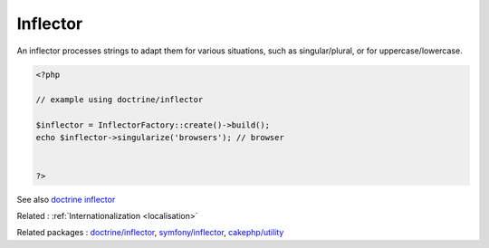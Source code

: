 .. _inflector:
.. meta::
	:description:
		Inflector: An inflector processes strings to adapt them for various situations, such as singular/plural, or for uppercase/lowercase.
	:twitter:card: summary_large_image
	:twitter:site: @exakat
	:twitter:title: Inflector
	:twitter:description: Inflector: An inflector processes strings to adapt them for various situations, such as singular/plural, or for uppercase/lowercase
	:twitter:creator: @exakat
	:og:title: Inflector
	:og:type: article
	:og:description: An inflector processes strings to adapt them for various situations, such as singular/plural, or for uppercase/lowercase
	:og:url: https://php-dictionary.readthedocs.io/en/latest/dictionary/inflector.ini.html
	:og:locale: en


Inflector
---------

An inflector processes strings to adapt them for various situations, such as singular/plural, or for uppercase/lowercase.

.. code-block:: php
   
   <?php
   
   // example using doctrine/inflector
   
   $inflector = InflectorFactory::create()->build();
   echo $inflector->singularize('browsers'); // browser
   
   
   ?>


See also `doctrine inflector <https://www.doctrine-project.org/projects/inflector.html>`_

Related : :ref:`Internationalization <localisation>`

Related packages : `doctrine/inflector <https://packagist.org/packages/doctrine/inflector>`_, `symfony/inflector <https://packagist.org/packages/symfony/inflector>`_, `cakephp/utility <https://packagist.org/packages/cakephp/utility>`_
